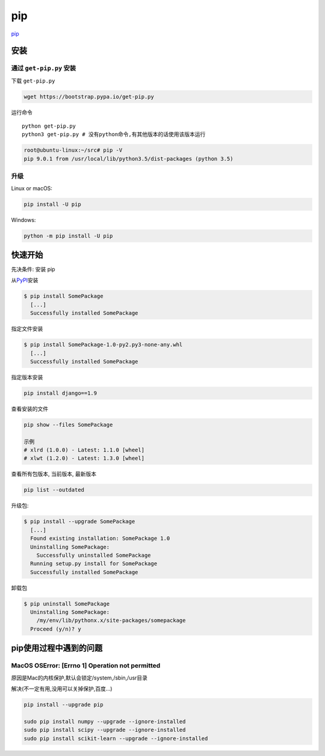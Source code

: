 pip
===

`pip <https://pip.pypa.io/en/latest/>`__

安装
----

通过 ``get-pip.py`` 安装
~~~~~~~~~~~~~~~~~~~~~~~~

下载 ``get-pip.py``

.. code:: shell

    wget https://bootstrap.pypa.io/get-pip.py

运行命令

::

    python get-pip.py
    python3 get-pip.py # 没有python命令,有其他版本的话使用该版本运行

.. code:: shell

    root@ubuntu-linux:~/src# pip -V
    pip 9.0.1 from /usr/local/lib/python3.5/dist-packages (python 3.5)

升级
~~~~

Linux or macOS:

.. code:: shell

    pip install -U pip

Windows:

.. code:: shell

    python -m pip install -U pip

快速开始
--------

先决条件: 安装 pip

从\ `PyPI <http://pypi.python.org/pypi/>`__\ 安装

.. code:: shell

    $ pip install SomePackage
      [...]
      Successfully installed SomePackage

指定文件安装

.. code:: shell

    $ pip install SomePackage-1.0-py2.py3-none-any.whl
      [...]
      Successfully installed SomePackage

指定版本安装

.. code:: shell

    pip install django==1.9

查看安装的文件

.. code:: shell

    pip show --files SomePackage

    示例
    # xlrd (1.0.0) - Latest: 1.1.0 [wheel]
    # xlwt (1.2.0) - Latest: 1.3.0 [wheel]

查看所有包版本, 当前版本, 最新版本

.. code:: shell

    pip list --outdated

升级包:

.. code:: shell

    $ pip install --upgrade SomePackage
      [...]
      Found existing installation: SomePackage 1.0
      Uninstalling SomePackage:
        Successfully uninstalled SomePackage
      Running setup.py install for SomePackage
      Successfully installed SomePackage

卸载包

.. code:: shell

    $ pip uninstall SomePackage
      Uninstalling SomePackage:
        /my/env/lib/pythonx.x/site-packages/somepackage
      Proceed (y/n)? y

pip使用过程中遇到的问题
-----------------------

MacOS OSError: [Errno 1] Operation not permitted
~~~~~~~~~~~~~~~~~~~~~~~~~~~~~~~~~~~~~~~~~~~~~~~~

原因是Mac的内核保护,默认会锁定/system,/sbin,/usr目录

解决(不一定有用,没用可以关掉保护,百度…)

.. code:: shell

    pip install --upgrade pip

    sudo pip install numpy --upgrade --ignore-installed
    sudo pip install scipy --upgrade --ignore-installed
    sudo pip install scikit-learn --upgrade --ignore-installed
